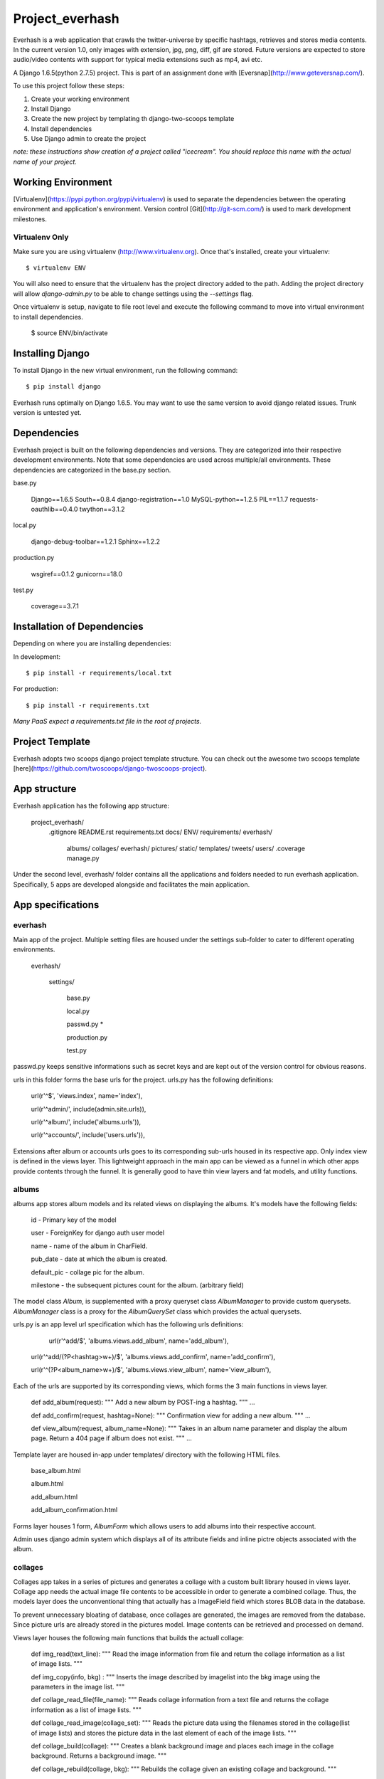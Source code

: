 ========================
Project_everhash
========================
Everhash is a web application that crawls the twitter-universe by specific hashtags, retrieves and stores media contents. In the current version 1.0, only images with extension, jpg, png, diff, gif are stored. Future versions are expected to store audio/video contents with support for typical media extensions such as mp4, avi etc.

A Django 1.6.5(python 2.7.5) project. This is part of an assignment done with [Eversnap](http://www.geteversnap.com/).

To use this project follow these steps:

#. Create your working environment
#. Install Django
#. Create the new project by templating th django-two-scoops template
#. Install dependencies
#. Use Django admin to create the project

*note: these instructions show creation of a project called "icecream".  You
should replace this name with the actual name of your project.*

Working Environment
===================
[Virtualenv](https://pypi.python.org/pypi/virtualenv) is used to separate the dependencies between the operating environment and application's environment.
Version control 
[Git](http://git-scm.com/) is used to mark development milestones.

Virtualenv Only
---------------

Make sure you are using virtualenv (http://www.virtualenv.org). Once
that's installed, create your virtualenv::

    $ virtualenv ENV

You will also need to ensure that the virtualenv has the project directory
added to the path. Adding the project directory will allow `django-admin.py` to
be able to change settings using the `--settings` flag.

Once virtualenv is setup, navigate to file root level and execute the following command to move into virtual environment to install dependencies.

	$ source ENV/bin/activate


Installing Django
=================

To install Django in the new virtual environment, run the following command::

    $ pip install django

Everhash runs optimally on Django 1.6.5. You may want to use the same version to avoid django related issues. Trunk version is untested yet.

Dependencies
=================
Everhash project is built on the following dependencies and versions. They are categorized into their respective development environments. Note that some dependencies are used across multiple/all environments. These dependencies are categorized in the base.py section.

base.py
	
	Django==1.6.5 
	South==0.8.4
	django-registration==1.0
	MySQL-python==1.2.5
	PIL==1.1.7
	requests-oauthlib==0.4.0
	twython==3.1.2

local.py

	django-debug-toolbar==1.2.1
	Sphinx==1.2.2

production.py
	
	wsgiref==0.1.2
	gunicorn==18.0

test.py

	coverage==3.7.1

Installation of Dependencies
=============================

Depending on where you are installing dependencies:

In development::

    $ pip install -r requirements/local.txt

For production::

    $ pip install -r requirements.txt

*Many PaaS expect a requirements.txt file in the root of projects.*

Project Template
======================
Everhash adopts two scoops django project template structure. You can check out the awesome two scoops template [here](https://github.com/twoscoops/django-twoscoops-project).


App structure
======================
Everhash application has the following app structure:

	project_everhash/
		.gitignore
		README.rst
		requirements.txt
		docs/
		ENV/		
		requirements/
		everhash/
			albums/
			collages/
			everhash/
			pictures/
			static/
			templates/
			tweets/
			users/
			.coverage
			manage.py
			
Under the second level, everhash/ folder contains all the applications and folders needed to run everhash application. Specifically, 5 apps are developed alongside and facilitates the main application.

App specifications
==================
everhash
--------
Main app of the project. Multiple setting files are housed under the settings sub-folder to cater to different operating environments. 
	
	everhash/
	
		settings/
			
			base.py
			
			local.py
			
			passwd.py *
			
			production.py
			
			test.py
			
passwd.py keeps sensitive informations such as secret keys and are kept out of the version control for obvious reasons.

urls in this folder forms the base urls for the project. urls.py has the following definitions:

	url(r'^$', 'views.index', name='index'),

	url(r'^admin/', include(admin.site.urls)),

	url(r'^album/', include('albums.urls')),

	url(r'^accounts/', include('users.urls')),
			
Extensions after album or accounts urls goes to its corresponding sub-urls housed in its respective app. Only index view is defined in the views layer. This lightweight approach in the main app can be viewed as a funnel in which other apps provide contents through the funnel. It is generally good to have thin view layers and fat models, and utility functions.

albums
------

albums app stores album models and its related views on displaying the albums. It's models have the following fields:
	
	id - Primary key of the model
	
	user - ForeignKey for django auth user model
	
	name - name of the album in CharField.
	
	pub_date - date at which the album is created.
	
	default_pic - collage pic for the album.
	
	milestone - the subsequent pictures count for the album. (arbitrary field)
	
The model class `Album`, is supplemented with a proxy queryset class `AlbumManager` to provide custom querysets. `AlbumManager` class is a proxy for the `AlbumQuerySet` class which provides the actual querysets.

urls.py is an app level url specification which has the following urls definitions:

	url(r'^add/$', 'albums.views.add_album', name='add_album'),
	
    url(r'^add/(?P<hashtag>\w+)/$', 'albums.views.add_confirm', name='add_confirm'),
    
    url(r'^(?P<album_name>\w+)/$', 'albums.views.view_album', name='view_album'),
    
Each of the urls are supported by its corresponding views, which forms the 3 main functions in views layer.
	
	def add_album(request):
	"""
	Add a new album by POST-ing a hashtag.
	"""
	...
	
	def add_confirm(request, hashtag=None):
	"""
	Confirmation view for adding a new album.
	"""
	...
	
	def view_album(request, album_name=None):
	"""
	Takes in an album name parameter and display the album page. Return a 404 page 	if album does not exist.
	"""	
	...
	
Template layer are housed in-app under templates/ directory with the following HTML files.

	base_album.html
	
	album.html
	
	add_album.html
	
	add_album_confirmation.html

Forms layer houses 1 form, `AlbumForm` which allows users to add albums into their respective account.

Admin uses django admin system which displays all of its attribute fields and inline pictre objects associated with the album.

collages
--------
Collages app takes in a series of pictures and generates a collage with a custom built library housed in views layer. Collage app needs the actual image file contents to be accessible in order to generate a combined collage. Thus, the models layer does the unconventional thing that actually has a ImageField field which stores BLOB data in the database. 

To prevent unnecessary bloating of database, once collages are generated, the images are removed from the database. Since picture urls are already stored in the pictures model. Image contents can be retrieved and processed on demand. 

Views layer houses the following main functions that builds the actuall collage:

	def img_read(text_line):
	"""
	Read the image information from file and return the collage information as a list of image lists.
	"""
	
	def img_copy(info, bkg) :
	"""
	Inserts the image described by imagelist into the bkg image using the parameters in the image list.
	"""
	
	def collage_read_file(file_name):
	"""
	Reads collage information from a text file and returns the collage information as a list of image lists.
	"""
	
	def collage_read_image(collage_set):
	"""
	Reads the picture data using the filenames stored in the collage(list of image lists) and stores the picture data in the 
	last element of each of the image lists.
	"""
	
	def collage_build(collage):
	"""
	Creates a blank background image and places each image in the collage background.
	Returns a background image.
	"""
	
	def collage_rebuild(collage, bkg):
	"""
	Rebuilds the collage given an existing collage and background.
	"""

The collage app functions like a utility module that manipulates images and send the outcome to S3 storage and its relevant url to albums storage.

pictures
------
pictures app stores pictures object and its associated functions and methods. models layer in the app has the following fields:

	id - primary key of the model
	
	album - ForeignKey field to albums object
	
	url - url location of the picture, which is stored in s3.
	
	pub_date - date to which the picture is saved.
	
	like_count - the number of favorites associated with the picture in twitter. note that if multiple pictures are in the same tweet, they share the same number of likes.
	
	owner - twitter user who posted the original tweet picture.
	
	tweet_id - id of the tweet from which the picture comes from.
	
	src_url - source url form which the picture is from.
	
The model class `Picture`, is supplemented with a proxy queryset class `PictureManager` to provide custom querysets. `PictureManager` class is a proxy for the `PictureQuerySet` class which provides the actual querysets.

picture app has a img_compares module which does image comparisons between 2 file images and checks for percentage similarity between the 2 images. Purpose of this image compare module is to remove image duplicates from a set of tweet images. 

Image comparison is based on a version of root mean square value comparison. In this case, we give each set of RGB values an index and organizes the set of indexes of an image by histogram. We then compare the histogram results. Returned result of close to 0 would indicate the 2 images are most likely the same. However, for some versions of picture effects, results may vary.

pictures app registers a send_email django signal which fires off once an album has reached its successive 100 pictures until the albm has reached 500 picture count. The signal is emitted after every new save to the database and check for album counts. In turn, picture saves are routinely performed with django custom commands and linux cron jobs.

Views layer in pictures app serves 1 main function, update_picture_database which periodically updates the database with new pictures of each album. 

this is achieved by a cron job which is run every 20minutes. the cron job looks like the following:

	*/20 * * * * cd /path/to/project/level/dir && source ENV/bin/activate && ./manage.py fetch_tweets

tweets
-----
Tweets app handles the interaction between twitter and everhash. Mainly the fetching of hashtag tweets. tweets app pulls JSON data from twitter through its REST API v1.1 at every 20 minutes interval. Since twitter REST API v1.1. Rate limiting window has decreased to 15minute intervals and you are allowed to make at most 15 requests during each window. This figure puts everhash well below its optimal request rate and ensures each request is bound for success. 

Management command folder has a fetch_tweets.py file which indicates the custom ./manage.py fetch_tweets command. 

The views layer contains 1 main method search() to search for a given hashtag using REST API and appends the relevant result to a list to be processed.

Acknowledgements
================